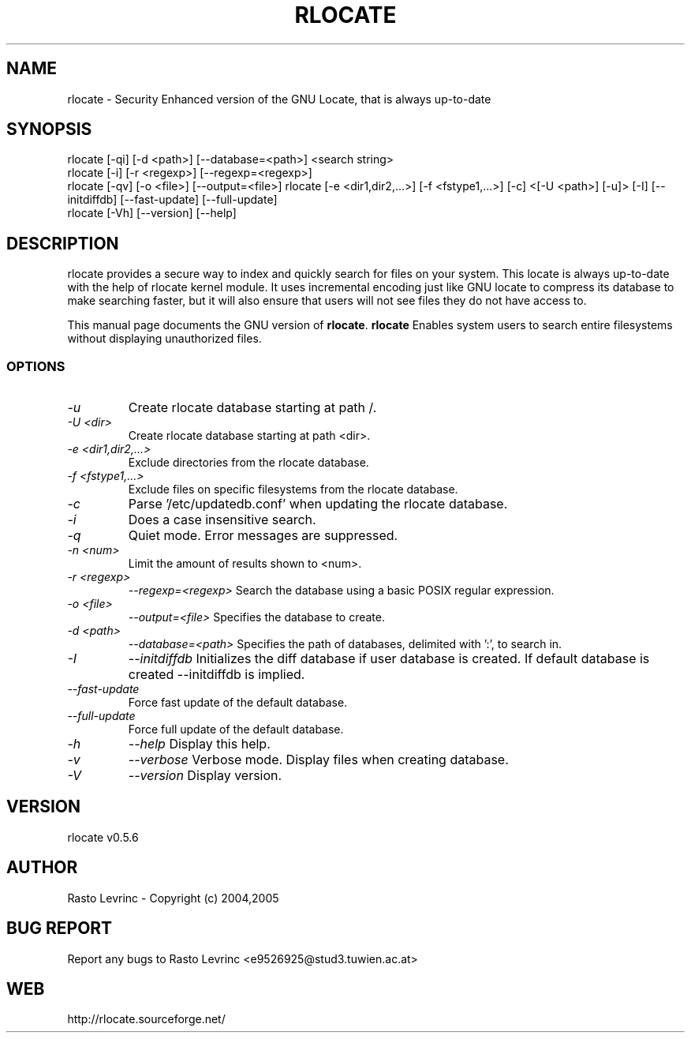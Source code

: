 .TH RLOCATE 1 "August 15, 2007"
.SH NAME
rlocate \- Security Enhanced version of the GNU Locate, that is always 
up-to-date 
.SH SYNOPSIS
rlocate [\-qi] [\-d <path>] [\-\-database=<path>] <search string>
.br
rlocate [\-i] [\-r <regexp>] [\-\-regexp=<regexp>]
.br
rlocate [\-qv] [\-o <file>] [\-\-output=<file>]
rlocate [\-e <dir1,dir2,...>] [\-f <fstype1,...>] [\-c] <[\-U <path>] [\-u]>
[\-I] [\-\-initdiffdb] [\-\-fast\-update] [\-\-full\-update]
.br
rlocate [\-Vh] [\-\-version] [\-\-help]
.br
.br
 
.SH DESCRIPTION
   rlocate provides a secure way to index and quickly search for files on your 
system. This locate is always up-to-date with the help of rlocate kernel module.
It uses incremental encoding just like GNU locate to compress its database to 
make searching faster, but it will also ensure that users will not see files 
they do not have access to. 
.PP
   This manual page documents the GNU version of
.BR rlocate .
.B rlocate
Enables system users to search entire filesystems without
displaying unauthorized files.
.SS OPTIONS
.TP
.I \-u
Create rlocate database starting at path /.
.TP
.I \-U <dir>
Create rlocate database starting at path <dir>.
.TP
.I \-e <dir1,dir2,...>
Exclude directories from the rlocate database.
.TP
.I \-f <fstype1,...>
Exclude files on specific filesystems from the rlocate database.
.TP
.I \-c
Parse '/etc/updatedb.conf' when updating the rlocate database.
.TP
.I \-i
Does a case insensitive search.
.TP
.I \-q
Quiet mode.  Error messages are suppressed.
.TP
.I \-n <num>
Limit the amount of results shown to <num>.
.TP
.I \-r <regexp>
.I \-\-regexp=<regexp>
Search the database using a basic POSIX regular
expression.
.TP
.I \-o <file>
.I \-\-output=<file>
Specifies the database to create.
.TP
.I \-d <path>
.I \-\-database=<path>
Specifies the path of databases, delimited with ':', to search in.
.TP
.I \-I
.I \-\-initdiffdb
Initializes the diff database if user database is created. If default database
is created --initdiffdb is implied.
.TP
.I \-\-fast-update
Force fast update of the default database.
.TP
.I \-\-full-update
Force full update of the default database.
.TP
.I \-h
.I \-\-help
Display this help.
.TP
.I \-v
.I \-\-verbose
Verbose mode. Display files when creating database.
.TP
.I \-V
.I \-\-version
Display version.

.SH VERSION
rlocate v0.5.6

.SH AUTHOR
Rasto Levrinc - Copyright (c) 2004,2005

.SH BUG REPORT
Report any bugs to Rasto Levrinc <e9526925@stud3.tuwien.ac.at>

.SH WEB
http://rlocate.sourceforge.net/

